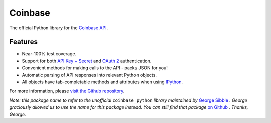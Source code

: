 Coinbase
========

.. image:: https://pypip.in/version/coinbase/badge.svg?style=flat
    :target: https://pypi.python.org/pypi/coinbase

.. image:: https://img.shields.io/travis/coinbase/coinbase-python/master.svg?style=flat
    :target: https://travis-ci.org/coinbase/coinbase-python

.. image:: https://pypip.in/download/coinbase/badge.svg?style=flat
    :target: https://pypi.python.org/pypi/coinbase/

.. image:: https://pypip.in/wheel/blackhole/badge.svg?style=flat
    :target: https://pypi.python.org/pypi/coinbase/

.. image:: https://pypip.in/py_versions/coinbase/badge.svg?style=flat
    :target: https://pypi.python.org/pypi/coinbase/

.. image:: https://pypip.in/license/blackhole/badge.svg?style=flat
    :target: https://pypi.python.org/pypi/coinbase/

The official Python library for the `Coinbase API
<https://developers.coinbase.com/api>`_.


Features
--------

- Near-100% test coverage.
- Support for both `API Key + Secret
  <https://coinbase.com/docs/api/authentication#hmac>`_ and `OAuth 2
  <https://coinbase.com/docs/api/authentication#oauth2>`_ authentication.
- Convenient methods for making calls to the API - packs JSON for you!
- Automatic parsing of API responses into relevant Python objects.
- All objects have tab-completable methods and attributes when using
  `IPython <http://ipython.org>`_.

For more information, please `visit the Github repository
<https://github.com/coinbase/coinbase-python>`_.

*Note: this package name to refer to the unofficial* ``coinbase_python``
*library maintained by* `George Sibble <http://onepercentbreadsticks.com/>`_ *.
George graciously allowed us to use the name for this package instead. You can
still find that package* `on Github
<https://github.com/sibblegp/coinbase_python>`_ *. Thanks, George.*
